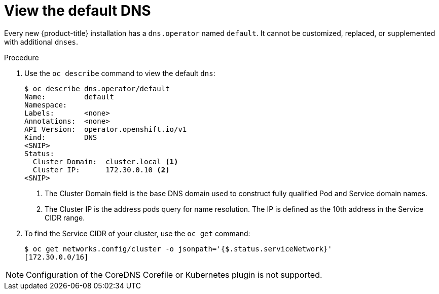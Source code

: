 // Module included in the following assemblies:
//
// * dns/dns-operator.adoc

[id="nw-dns-view_{context}"]
= View the default DNS

Every new {product-title} installation has a `dns.operator` named `default`. It
cannot be customized, replaced, or supplemented with additional `dnses`.

.Procedure

. Use the `oc describe` command to view the default `dns`:
+
----
$ oc describe dns.operator/default
Name:         default
Namespace:
Labels:       <none>
Annotations:  <none>
API Version:  operator.openshift.io/v1
Kind:         DNS
<SNIP>
Status:
  Cluster Domain:  cluster.local <1>
  Cluster IP:      172.30.0.10 <2>
<SNIP>
----
<1> The Cluster Domain field is the base DNS domain used to construct fully qualified
Pod and Service domain names.
<2> The Cluster IP is the address pods query for name resolution. The IP is defined
as the 10th address in the Service CIDR range.

. To find the Service CIDR of your cluster,
use the `oc get` command:
+
----
$ oc get networks.config/cluster -o jsonpath='{$.status.serviceNetwork}'
[172.30.0.0/16]
----

[NOTE]
====
Configuration of the CoreDNS Corefile or Kubernetes plugin is not supported.
====
